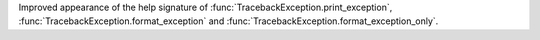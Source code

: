 Improved appearance of the help signature of :func:`TracebackException.print_exception`, :func:`TracebackException.format_exception` and :func:`TracebackException.format_exception_only`.